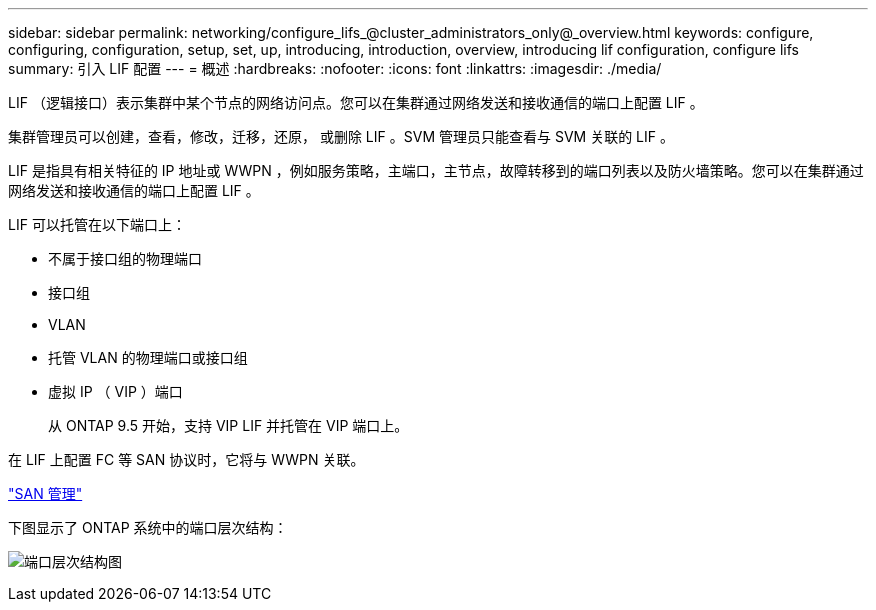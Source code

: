 ---
sidebar: sidebar 
permalink: networking/configure_lifs_@cluster_administrators_only@_overview.html 
keywords: configure, configuring, configuration, setup, set, up, introducing, introduction, overview, introducing lif configuration, configure lifs 
summary: 引入 LIF 配置 
---
= 概述
:hardbreaks:
:nofooter: 
:icons: font
:linkattrs: 
:imagesdir: ./media/


[role="lead"]
LIF （逻辑接口）表示集群中某个节点的网络访问点。您可以在集群通过网络发送和接收通信的端口上配置 LIF 。

集群管理员可以创建，查看，修改，迁移，还原， 或删除 LIF 。SVM 管理员只能查看与 SVM 关联的 LIF 。

LIF 是指具有相关特征的 IP 地址或 WWPN ，例如服务策略，主端口，主节点，故障转移到的端口列表以及防火墙策略。您可以在集群通过网络发送和接收通信的端口上配置 LIF 。

LIF 可以托管在以下端口上：

* 不属于接口组的物理端口
* 接口组
* VLAN
* 托管 VLAN 的物理端口或接口组
* 虚拟 IP （ VIP ）端口
+
从 ONTAP 9.5 开始，支持 VIP LIF 并托管在 VIP 端口上。



在 LIF 上配置 FC 等 SAN 协议时，它将与 WWPN 关联。

https://docs.netapp.com/ontap-9/topic/com.netapp.doc.dot-cm-sanag/home.html["SAN 管理"^]

下图显示了 ONTAP 系统中的端口层次结构：

image:ontap_nm_image13.png["端口层次结构图"]

